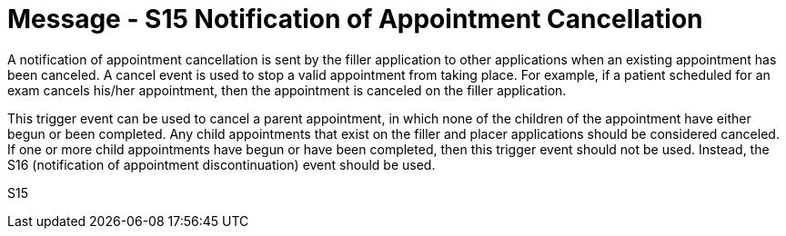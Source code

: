 = Message - S15 Notification of Appointment Cancellation
:v291_section: "10.4.4"
:v2_section_name: "Notification of Appointment Cancellation (Event S15)"
:generated: "Thu, 01 Aug 2024 15:25:17 -0600"

A notification of appointment cancellation is sent by the filler application to other applications when an existing appointment has been canceled. A cancel event is used to stop a valid appointment from taking place. For example, if a patient scheduled for an exam cancels his/her appointment, then the appointment is canceled on the filler application.

This trigger event can be used to cancel a parent appointment, in which none of the children of the appointment have either begun or been completed. Any child appointments that exist on the filler and placer applications should be considered canceled. If one or more child appointments have begun or have been completed, then this trigger event should not be used. Instead, the S16 (notification of appointment discontinuation) event should be used.

[tabset]
S15
